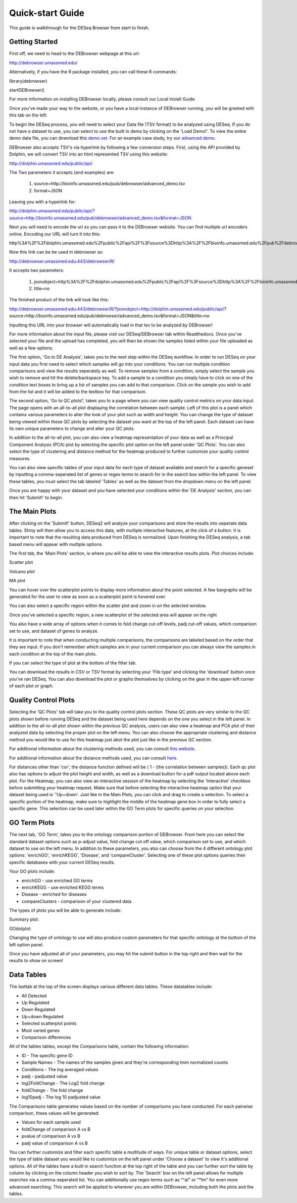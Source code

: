 *****************
Quick-start Guide
*****************

This guide is walkthrough for the DESeq Browser from start to finish.

Getting Started
===============

First off, we need to head to the DEBrowser webpage at this url:

http://debrowser.umassmed.edu/

Alternatively, if you have the R package installed, you can call these R commands:

library(debrowser)

startDEBrowser()

For more information on installing DEBrowser locally, please consult our Local Install Guide.

Once you've made your way to the website, or you have a local instance of DEBrowser running, you will be greeted with this tab on the left:

.. image:: debrowser_pics/input_tab.png
	:align: center
	
To begin the DESeq process, you will need to select your Data file (TSV format) to be analyzed using DESeq.
If you do not have a dataset to use, you can select to use the built in demo by clicking on the 'Load Demo!'.
To view the entire demo data file, you can download this `demo set`_.  For an example case study, try our `advanced demo`_.

.. _demo set: http://bioinfo.umassmed.edu/pub/debrowser/simple_demo.tsv

.. _advanced demo: http://bioinfo.umassmed.edu/pub/debrowser/advanced_demo.tsv

DEBrowser also accepts TSV's via hyperlink by following a few conversion steps.  First, using the API provided by
Dolphin, we will convert TSV into an html represented TSV using this website:

http://dolphin.umassmed.edu/public/api/

The Two parameters it accepts (and examples) are:

	1. source=http://bioinfo.umassmed.edu/pub/debrowser/advanced_demo.tsv
	2. format=JSON
	
Leaving you with a hyperlink for:

http://dolphin.umassmed.edu/public/api/?source=http://bioinfo.umassmed.edu/pub/debrowser/advanced_demo.tsv&format=JSON

Next you will need to encode the url so you can pass it to the DEBrowser website.  You can find multiple url encoders online.
Encoding our URL will turn it into this:

http%3A%2F%2Fdolphin.umassmed.edu%2Fpublic%2Fapi%2F%3Fsource%3Dhttp%3A%2F%2Fbioinfo.umassmed.edu%2Fpub%2Fdebrowser%2Fadvanced_demo.tsv%26format%3DJSON

Now this link can be be used in debrowser as:

http://debrowser.umassmed.edu:443/debrowser/R/

It accepts two parameters:

	1. jsonobject=http%3A%2F%2Fdolphin.umassmed.edu%2Fpublic%2Fapi%2F%3Fsource%3Dhttp%3A%2F%2Fbioinfo.umassmed.edu%2Fpub%2Fdebrowser%2Fadvanced_demo.tsv%26format%3DJSON
	2. title=no

The finished product of the link will look like this:

http://debrowser.umassmed.edu:443/debrowser/R/?jsonobject=http://dolphin.umassmed.edu/public/api/?source=http://bioinfo.umassmed.edu/pub/debrowser/advanced_demo.tsv&format=JSON&title=no

Inputting this URL into your browser will automatically load in that tsv to be analyzed by DEBrowser!


For more information about the input file, please visit our DESeq/DEBrowser tab within Readthedocs.
Once you've selected your file and the upload has completed, you will then be shown the samples listed within your
file uploaded as well as a few options.

.. image:: debrowser_pics/file_load.png
	:align: center

The first option, 'Go to DE Analysis', takes you to the next step within the DESeq workflow.
In order to run DESeq on your input data you first need to select which samples will go into your
conditions.  You can run multiple condition comparisons and view the results seperately as well.
To remove samples from a condition, simply select the sample you wish to remove and hit the delete/backspace key.
To add a sample to a condition you simply have to click on one of the condition text boxes to bring up a list of
samples you can add to that comparison.  Click on the sample you wish to add from the list and it will be added
to the textbox for that comparison.

.. image:: debrowser_pics/de_analysis.png
	:align: center

The second option, 'Go to QC plots!', takes you to a page where you can view quality control metrics on your data input.
The page opens with an all-to-all plot displaying the correlation between each sample.  Left of this plot is a panel which
contains various parameters to alter the look of your plot such as width and height.  You can change the type of dataset
being viewed within these QC plots by selecting the dataset you want at the top of the left panel.  Each dataset can have its
own unique parameters to change and alter your QC plots.  

In addition to the all-to-all plot,
you can also view a heatmap representation of your data as well as a Principal Component Analysis (PCA) plot by selecting
the specific plot option on the left panel under 'QC Plots'.  You can also select the type of clustering and distance method for
the heatmap produced to further customize your quality control measures.

.. image:: debrowser_pics/intro_qc_all2all.png
	:align: center
	
.. image:: debrowser_pics/intro_qc_heatmap.png
	:align: center
	
.. image:: debrowser_pics/intro_qc_pca.png
	:align: center

You can also view specific tables of your input data for each type of dataset available and search for a specific geneset
by inputting a comma-seperated list of genes or regex terms to search for in the search box within the left panel.
To view these tables, you must select the tab labeled 'Tables' as well as the dataset from the dropdown menu on the left panel.
	
Once you are happy with your dataset and you have selected your conditions within the 'DE Analysis' section,
you can then hit 'Submit!' to begin.

The Main Plots
==============

After clicking on the 'Submit!' button, DESeq2 will analyze your comparisons
and store the results into seperate data tables.  Shiny will then allow you
to access this data, with multiple interactive features, at the click of a
button.  It is important to note that the resulting data produced from DESeq
is normalized. Upon finishing the DESeq analysis, a tab based menu will appear
with multiple options.

.. image:: debrowser_pics/info_tabs.png
	:align: center

The first tab, the 'Main Plots' section, is where you will be able to view
the interactive results plots.  Plot choices include:

Scatter plot

.. image:: debrowser_pics/scatter_plot.png
	:align: center

Volcano plot

.. image:: debrowser_pics/volcano.png
	:align: center
	
MA plot

.. image:: debrowser_pics/ma.png
	:align: center
	
You can hover over the scatterplot points to display more information about the point selected.
A few bargraphs will be generated for the user to view as soon as a scatterplot point is hovered over.

.. image:: debrowser_pics/bargraph.png
	:align: center
	
.. image:: debrowser_pics/barplot.png
	:align: center
	
You can also select a specific region within the scatter plot and zoom in on the selected window.

.. image:: debrowser_pics/scatter_plot_selection.png
	:align: center
	
Once you've selected a specific region, a new scatterplot of the selected area will appear on the right

.. image:: debrowser_pics/scatter_plot_zoom.png
	:align: center
	
You also have a wide array of options when it comes to fold change cut-off levels, padj cut-off values,
which comparison set to use, and dataset of genes to analyze. 

.. image:: debrowser_pics/filters.png
	:align: center

It is important to note that when conducting multiple comparisons, the
comparisons are labeled based on the order that they are input.
If you don't remember which samples are in your current comparison
you can always view the samples in each condition at the top of the main plots.

.. image:: debrowser_pics/selected_conditions.png
	:align: center

If you can select the type of plot at the bottom of the filter tab.

.. image:: debrowser_pics/main_plots.png
	:align: center
	
You can download the results in CSV or TSV format by selecting your 'File type' and clicking the 'download' button once you've ran DESeq.
You can also download the plot or graphs themselves by clicking on the gear in the upper-left corner of each plot or graph.

Quality Control Plots
=====================

Selecting the 'QC Plots' tab will take you to the quality control plots
section.  These QC plots are very similar to the QC plots shown before
running DESeq and the dataset being used here depends on the one
you select in the left panel.  In addition to the all-to-all plot shown
within the previous QC analysis, users can also view a heatmap and PCA
plot of their analyzed data by selecting the proper plot on the left
menu.  You can also choose the appropriate clustering and distance method you would
like to use for this heatmap just abot the plot just like in the previous QC section.

For additional information about the clustering methods used, you can consult `this website`_.

.. _this website: http://www.inside-r.org/r-doc/stats/hclust

For additional information about the distance methods used, you can consult `here`_.

.. _here: http://www.inside-r.org/r-doc/stats/dist

For distances other than 'cor', the distance function defined will be ( 1 - (the correlation between samples)).
Each qc plot also has options to adjust the plot height and width, as well as a download button for a pdf output located above each plot.
For the Heatmap, you can also view an interactive session of the heatmap by selecting the 'Interactive' checkbox before submitting your
heatmap request.  Make sure that before selecting the interactive heatmap option that your dataset being used is ''Up+down'.
Just like in the Main Plots, you can click and drag to create a selection.  To select a specific portion of the heatmap, make sure
to highlight the middle of the heatmap gene box in order to fully select a specific gene.  This selection can be used later within the
GO Term plots for specific queries on your selection.

.. image:: debrowser_pics/interactive_heatmap.png
	:align: center

GO Term Plots
=============

The next tab, 'GO Term', takes you to the ontology comparison portion of
DEBrowser.  From here you can select the standard dataset options such as
p-adjust value, fold change cut off value, which comparison set to use, and
which dataset to use on the left menu.  In addition to these parameters, you
also can choose from the 4 different ontology plot options: 'enrichGO',
'enrichKEGG', 'Disease', and 'compareCluster'.  Selecting one of these plot
options queries their specific databases with your current DESeq results.

.. image:: debrowser_pics/go_plots_opts.png
	:align: center
	
Your GO plots include:

* enrichGO - use enriched GO terms
* enrichKEGG - use enriched KEGG terms
* Disease - enriched for diseases
* compareClusters - comparison of your clustered data

The types of plots you will be able to generate include:

Summary plot:

.. image:: debrowser_pics/go_summary.png
	:align: center

GOdotplot:

.. image:: debrowser_pics/go_dot_plot.png
	:align: center

Changing the type of ontology to use will also produce custom parameters for that specific ontology at the bottom of the
left option panel.

Once you have adjusted all of your parameters, you may hit the submit button in the top right and then wait
for the results to show on screen!
	
Data Tables
===========

The lasttab at the top of the screen displays various different data tables.
These datatables include:

* All Detected
* Up Regulated
* Down Regulated
* Up+down Regulated
* Selected scatterplot points
* Most varied genes
* Comparison differences

.. image:: debrowser_pics/datatable.png
	:align: center
	
All of the tables tables, except the Comparisons table, contain the following information:

* ID - The specific gene ID
* Sample Names - The names of the samples given and they're corresponding tmm normalized counts
* Conditions - The log averaged values
* padj - padjusted value
* log2FoldChange - The Log2 fold change
* foldChange - The fold change
* log10padj - The log 10 padjusted value

The Comparisons table generates values based on the number of comparisons you have conducted.
For each pairwise comparison, these values will be generated:

* Values for each sample used 
* foldChange of comparison A vs B
* pvalue of comparison A vs B
* padj value of comparison A vs B

.. image:: debrowser_pics/comparisons.png
	:align: center
	
You can further customize and filter each specific table a multitude of ways.  For unique table or dataset options, select the type of
table dataset you would like to customize on the left panel under 'Choose a dataset' to view it's additional options.
All of the tables have a built in search function at the top right of the table and you can further sort the table
by column by clicking on the column header you wish to sort by.  The 'Search' box on the left panel allows for multiple searches via
a comma-seperated list.  You can additionally use regex terms such as "^al" or "\*lm" for even more advanced searching.
This search will be applied to wherever you are within DEBrowser, including both the plots and the tables.

